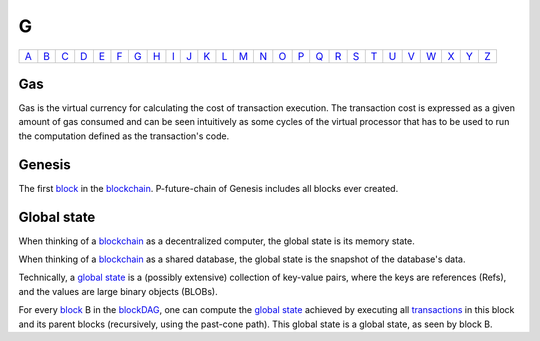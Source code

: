 G
===

============== ============== ============== ============== ============== ============== ============== ============== ============== ============== ============== ============== ============== ============== ============== ============== ============== ============== ============== ============== ============== ============== ============== ============== ============== ============== 
`A <A.html>`_  `B <B.html>`_  `C <C.html>`_  `D <D.html>`_  `E <E.html>`_  `F <F.html>`_  `G <G.html>`_  `H <H.html>`_  `I <I.html>`_  `J <J.html>`_  `K <K.html>`_  `L <L.html>`_  `M <M.html>`_  `N <N.html>`_  `O <O.html>`_  `P <P.html>`_  `Q <Q.html>`_  `R <R.html>`_  `S <S.html>`_  `T <T.html>`_  `U <U.html>`_  `V <V.html>`_  `W <W.html>`_  `X <X.html>`_  `Y <Y.html>`_  `Z <Z.html>`_  
============== ============== ============== ============== ============== ============== ============== ============== ============== ============== ============== ============== ============== ============== ============== ============== ============== ============== ============== ============== ============== ============== ============== ============== ============== ============== 

Gas
^^^
Gas is the virtual currency for calculating the cost of transaction execution. The transaction cost is expressed as a given amount of gas consumed and can be seen intuitively as some cycles of the virtual processor that has to be used to run the computation defined as the transaction's code.

Genesis
^^^^^^^
The first `block <B.html#block>`_ in the `blockchain <B.html#blockchain>`_. P-future-chain of Genesis includes all blocks ever created.

Global state
^^^^^^^^^^^^
When thinking of a `blockchain <B.html#blockchain>`_ as a decentralized computer, the global state is its memory state.

When thinking of a `blockchain <B.html#blockchain>`_ as a shared database, the global state is the snapshot of the database's data. 

Technically, a `global state <G.html#global-state>`_ is a (possibly extensive) collection of key-value pairs, where the keys are references (Refs), and the values are large binary objects (BLOBs).

For every `block <B.html#block>`_ B in the `blockDAG <B.html#blockdag>`_, one can compute the `global state <G.html#global-state>`_ achieved by executing all `transactions <T.html#transaction>`_ in this block and its parent blocks (recursively, using the past-cone path). This global state is a global state, as seen by block B.

